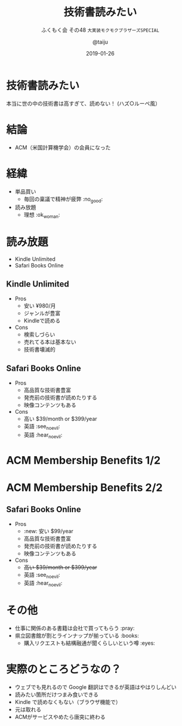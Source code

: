 #+TITLE: 技術書読みたい
#+SUBTITLE: ふくもく会 その48 ~大実装モクモクブラザーズSPECIAL~
#+AUTHOR: @taiju
#+DATE: 2019-01-26
* 技術書読みたい
本当に世の中の技術書は高すぎて、読めない！
(ハズ○ルーペ風）
* 結論
- ACM（米国計算機学会）の会員になった
* 経緯
- 単品買い
  - 毎回の稟議で精神が疲弊 :no_good:
- 読み放題
  - 理想 :ok_woman:
* 読み放題
- Kindle Unlimited
- Safari Books Online
** Kindle Unlimited
- Pros
  - 安い ¥980/月
  - ジャンルが豊富
  - Kindleで読める
- Cons
  - 検索しづらい
  - 売れてる本は基本ない
  - 技術書壊滅的
** Safari Books Online
- Pros
  - 高品質な技術書豊富
  - 発売前の技術書が読めたりする
  - 映像コンテンツもある
- Cons
  - 高い $39/month or $399/year
  - 英語 :see_no_evil:
  - 英語 :hear_no_evil:
* ACM Membership Benefits 1/2
[[./acm.png]]
* ACM Membership Benefits 2/2
[[./benefits.png]]
** Safari Books Online
- Pros
  - :new: 安い $99/year
  - 高品質な技術書豊富
  - 発売前の技術書が読めたりする
  - 映像コンテンツもある
- Cons
  - +高い $39/month or $399/year+
  - 英語 :see_no_evil:
  - 英語 :hear_no_evil:
* その他
- 仕事に関係のある書籍は会社で買ってもらう :pray:
- 県立図書館が割とラインナップが揃っている :books:
  - 購入リクエストも結構融通が聞くらしいという噂 :eyes:
* 実際のところどうなの？
- ウェブでも見れるので Google 翻訳はできるが英語はやはりしんどい
- 読みたい箇所だけつまみ食いできる
- Kindle で読めなくもない（ブラウザ機能で）
- 元は取れる
- ACMがサービスやめたら唐突に終わる
